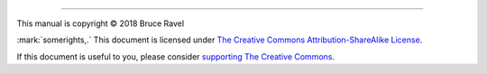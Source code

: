 
.. endpar::

.. endpar::
   
		      
--------------

This manual is copyright |copy| 2018 Bruce Ravel

:mark:`somerights,.`  This document is licensed under `The Creative Commons Attribution-ShareAlike License <https://creativecommons.org/licenses/by-sa/3.0/>`__.

If this document is useful to you, please consider `supporting The
Creative Commons <https://creativecommons.org/donate/>`__.

.. |copy|   unicode:: U+000A9 .. COPYRIGHT SIGN

